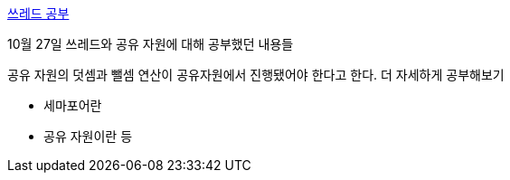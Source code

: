https://github.com/Imheroman/NHN-Study/tree/young/src/main/java/thread/myThread[쓰레드 공부]

10월 27일 쓰레드와 공유 자원에 대해 공부했던 내용들

공유 자원의 덧셈과 뺄셈 연산이 공유자원에서 진행됐어야 한다고 한다.
더 자세하게 공부해보기

- 세마포어란
- 공유 자원이란 등



